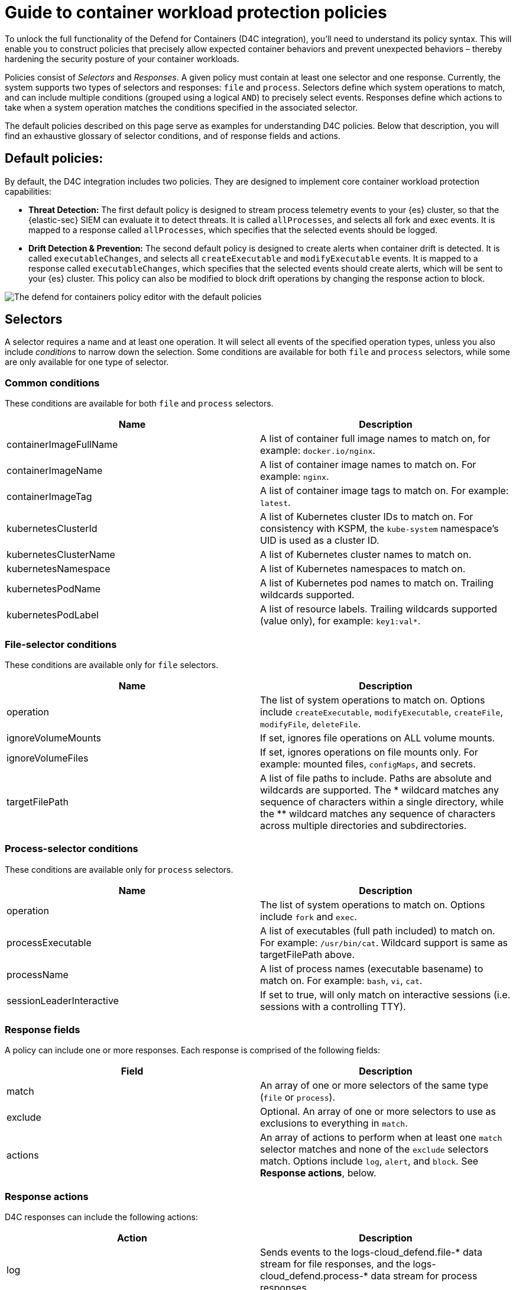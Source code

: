 [[d4c-policy-guide]]
= Guide to container workload protection policies

To unlock the full functionality of the Defend for Containers (D4C integration), you'll need to understand its policy syntax. This will enable you to construct policies that precisely allow expected container behaviors and prevent unexpected behaviors – thereby hardening the security posture of your container workloads.

Policies consist of _Selectors_ and _Responses_. A given policy must contain at least one selector and one response. Currently, the system supports two types of selectors and responses: `file` and `process`.
Selectors define which system operations to match, and can include multiple conditions (grouped using a logical `AND`) to precisely select events. Responses define which actions to take when a system operation matches the conditions specified in the associated selector.

The default policies described on this page serve as examples for understanding D4C policies. Below that description, you will find an exhaustive glossary of selector conditions, and of response fields and actions.

[[d4c-default-policies]]
[discrete]
== Default policies:
By default, the D4C integration includes two policies. They are designed to implement core container workload protection capabilities:

- *Threat Detection:* The first default policy is designed to stream process telemetry events to your {es} cluster, so that the {elastic-sec} SIEM can evaluate it to detect threats. It is called `allProcesses`, and selects all fork and exec events. It is mapped to a response called `allProcesses`, which specifies that the selected events should be logged.
- *Drift Detection & Prevention:* The second default policy is designed to create alerts when container drift is detected. It is called `executableChanges`, and selects all `createExecutable` and `modifyExecutable` events. It is mapped to a response called `executableChanges`, which specifies that the selected events should create alerts, which will be sent to your {es} cluster. This policy can also be modified to block drift operations by changing the response action to block.

image::images/d4c-policy-editor.png[The defend for containers policy editor with the default policies]


[[d4c-selectors-glossary]]
[discrete]
== Selectors
A selector requires a name and at least one operation. It will select all events of the specified operation types, unless you also include _conditions_ to narrow down the selection. Some conditions are available for both `file` and `process` selectors, while some are only available for one type of selector.

[discrete]
=== Common conditions
These conditions are available for both `file` and `process` selectors.

[cols="1,1", options="header"]
|===
| Name | Description
| containerImageFullName | A list of container full image names to match on, for example: `docker.io/nginx`.
| containerImageName | A list of container image names to match on. For example: `nginx`.
| containerImageTag | A list of container image tags to match on. For example: `latest`.
| kubernetesClusterId | A list of Kubernetes cluster IDs to match on. For consistency with KSPM, the `kube-system` namespace's UID is used as a cluster ID.
| kubernetesClusterName | A list of Kubernetes cluster names to match on.
| kubernetesNamespace | A list of Kubernetes namespaces to match on.
| kubernetesPodName | A list of Kubernetes pod names to match on. Trailing wildcards supported.
| kubernetesPodLabel | A list of resource labels. Trailing wildcards supported (value only), for example: `key1:val*`.
|===

[discrete]
=== File-selector conditions
These conditions are available only for `file` selectors.

[cols="1,1", options="header"]
|===
| Name | Description
| operation | The list of system operations to match on. Options include `createExecutable`, `modifyExecutable`, `createFile`, `modifyFile`, `deleteFile`.
| ignoreVolumeMounts | If set, ignores file operations on ALL volume mounts.
| ignoreVolumeFiles | If set, ignores operations on file mounts only. For example: mounted files, `configMaps`, and secrets.
| targetFilePath | A list of file paths to include. Paths are absolute and wildcards are supported. The * wildcard matches any sequence of characters within a single directory, while the ** wildcard matches any sequence of characters across multiple directories and subdirectories.
|===

[discrete]
=== Process-selector conditions
These conditions are available only for `process` selectors.

[cols="1,1", options="header"]
|===
| Name | Description
| operation | The list of system operations to match on. Options include `fork` and `exec`.
| processExecutable | A list of executables (full path included) to match on. For example: `/usr/bin/cat`. Wildcard support is same as targetFilePath above.
| processName | A list of process names (executable basename) to match on. For example: `bash`, `vi`, `cat`.
| sessionLeaderInteractive | If set to true, will only match on interactive sessions (i.e. sessions with a controlling TTY).
|===

[discrete]
=== Response fields
A policy can include one or more responses. Each response is comprised of the following fields:

[cols="1,1", options="header"]
|===
| Field | Description
| match | An array of one or more selectors of the same type (`file` or `process`).
| exclude | Optional. An array of one or more selectors to use as exclusions to everything in `match`.
| actions | An array of actions to perform when at least one `match` selector matches and none of the `exclude` selectors match. Options include `log`, `alert`, and `block`. See *Response actions*, below.
|===

[discrete]
=== Response actions
D4C responses can include the following actions:

[cols="1,1", options="header"]
|===
| Action | Description
| log | Sends events to the logs-cloud_defend.file-* data stream for file responses, and the logs-cloud_defend.process-* data stream for process responses.
| alert | Writes events (file or process) to the logs-cloud_defend.alerts-* data stream.
| block | Prevents the system operation from proceeding. This blocking action happens prior to the execution of the event. It is required that the alert action be set if block is enabled. Note: Currently block is only supported on file operations. Process blocking coming soon!
|===
